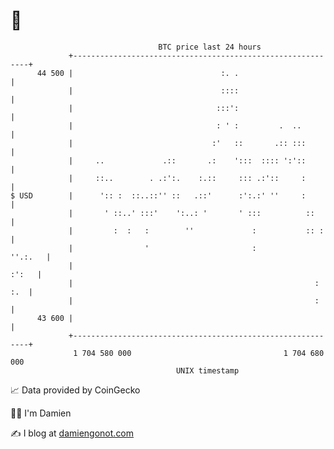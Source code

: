 * 👋

#+begin_example
                                    BTC price last 24 hours                    
                +------------------------------------------------------------+ 
         44 500 |                                 :. .                       | 
                |                                 ::::                       | 
                |                                :::':                       | 
                |                                : ' :         .  ..         | 
                |                               :'   ::       .:: :::        | 
                |     ..             .::       .:    ':::  :::: ':'::        | 
                |     ::..        . .:':.    :.::     ::: .:'::     :        | 
   $ USD        |      ':: :  ::..::'' ::   .::'      :':.:' ''     :        | 
                |       ' ::..' :::'    ':..: '       ' :::          ::      | 
                |         :  :   :        ''             :           :: :    | 
                |                '                       :           ''.:.   | 
                |                                                      :':   | 
                |                                                      : :.  | 
                |                                                      :     | 
         43 600 |                                                            | 
                +------------------------------------------------------------+ 
                 1 704 580 000                                  1 704 680 000  
                                        UNIX timestamp                         
#+end_example
📈 Data provided by CoinGecko

🧑‍💻 I'm Damien

✍️ I blog at [[https://www.damiengonot.com][damiengonot.com]]
